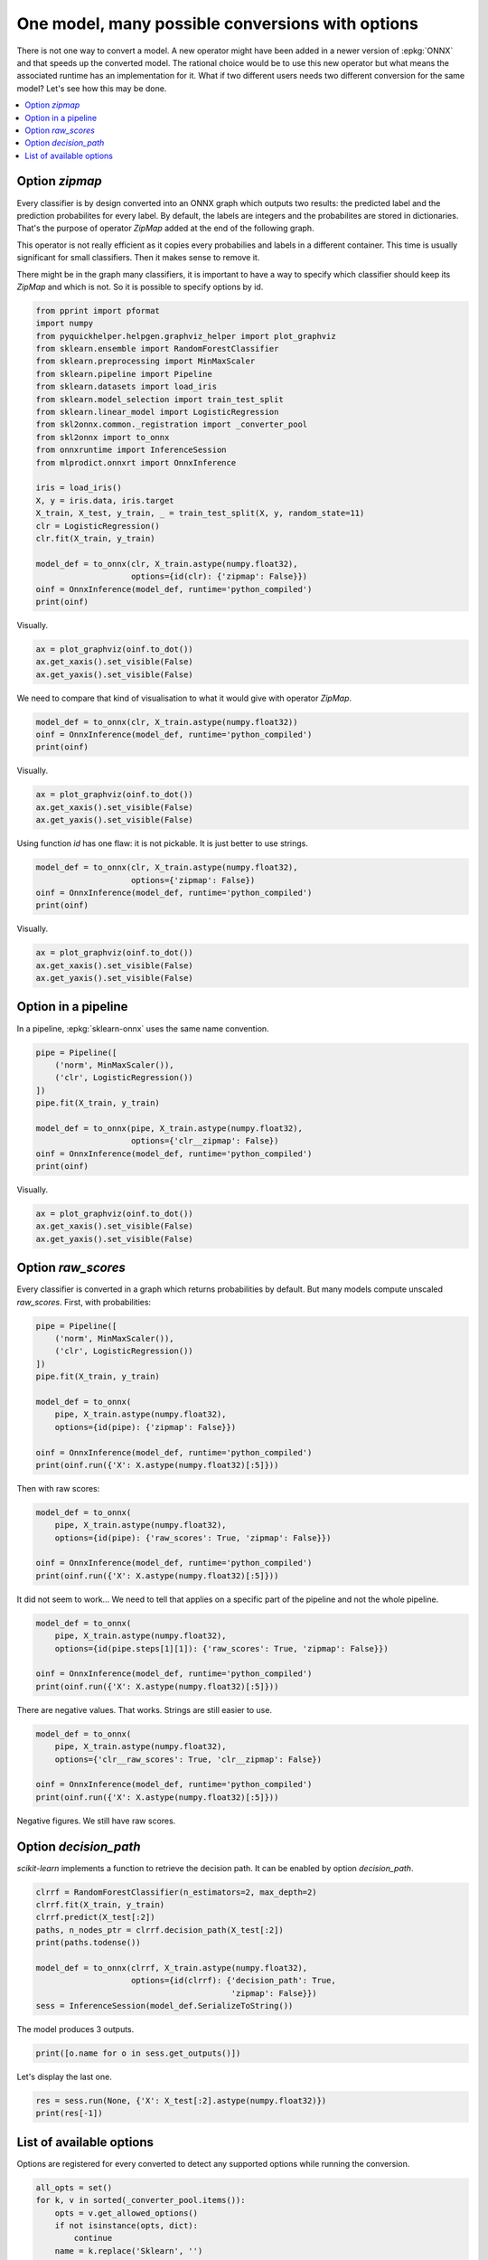 
.. DO NOT EDIT.
.. THIS FILE WAS AUTOMATICALLY GENERATED BY SPHINX-GALLERY.
.. TO MAKE CHANGES, EDIT THE SOURCE PYTHON FILE:
.. "auto_tutorial\plot_dbegin_options.py"
.. LINE NUMBERS ARE GIVEN BELOW.

.. only:: html

    .. note::
        :class: sphx-glr-download-link-note

        Click :ref:`here <sphx_glr_download_auto_tutorial_plot_dbegin_options.py>`
        to download the full example code or to run this example in your browser via Binder

.. rst-class:: sphx-glr-example-title

.. _sphx_glr_auto_tutorial_plot_dbegin_options.py:


One model, many possible conversions with options
=================================================

.. index:: options

There is not one way to convert a model. A new operator
might have been added in a newer version of :epkg:`ONNX`
and that speeds up the converted model. The rational choice
would be to use this new operator but what means the associated
runtime has an implementation for it. What if two different
users needs two different conversion for the same model?
Let's see how this may be done.

.. contents::
    :local:


Option *zipmap*
+++++++++++++++

Every classifier is by design converted into an ONNX graph which outputs
two results: the predicted label and the prediction probabilites
for every label. By default, the labels are integers and the
probabilites are stored in dictionaries. That's the purpose
of operator *ZipMap* added at the end of the following graph.

.. gdot::
    :script: DOT-SECTION

    import numpy
    from sklearn.datasets import load_iris
    from sklearn.model_selection import train_test_split
    from sklearn.linear_model import LogisticRegression
    from skl2onnx import to_onnx
    from mlprodict.onnxrt import OnnxInference

    iris = load_iris()
    X, y = iris.data, iris.target
    X_train, _, y_train, __ = train_test_split(X, y, random_state=11)
    clr = LogisticRegression()
    clr.fit(X_train, y_train)

    model_def = to_onnx(clr, X_train.astype(numpy.float32))
    oinf = OnnxInference(model_def)
    print("DOT-SECTION", oinf.to_dot())

This operator is not really efficient as it copies every probabilies and
labels in a different container. This time is usually significant for
small classifiers. Then it makes sense to remove it.

.. gdot::
    :script: DOT-SECTION

    import numpy
    from sklearn.datasets import load_iris
    from sklearn.model_selection import train_test_split
    from sklearn.linear_model import LogisticRegression
    from skl2onnx import to_onnx
    from mlprodict.onnxrt import OnnxInference

    iris = load_iris()
    X, y = iris.data, iris.target
    X_train, _, y_train, __ = train_test_split(X, y, random_state=11)
    clr = LogisticRegression()
    clr.fit(X_train, y_train)

    model_def = to_onnx(clr, X_train.astype(numpy.float32),
                        options={LogisticRegression: {'zipmap': False}})
    oinf = OnnxInference(model_def)
    print("DOT-SECTION", oinf.to_dot())

There might be in the graph many classifiers, it is important to have
a way to specify which classifier should keep its *ZipMap*
and which is not. So it is possible to specify options by id.

.. GENERATED FROM PYTHON SOURCE LINES 79-105

.. code-block:: default


    from pprint import pformat
    import numpy
    from pyquickhelper.helpgen.graphviz_helper import plot_graphviz
    from sklearn.ensemble import RandomForestClassifier
    from sklearn.preprocessing import MinMaxScaler
    from sklearn.pipeline import Pipeline
    from sklearn.datasets import load_iris
    from sklearn.model_selection import train_test_split
    from sklearn.linear_model import LogisticRegression
    from skl2onnx.common._registration import _converter_pool
    from skl2onnx import to_onnx
    from onnxruntime import InferenceSession
    from mlprodict.onnxrt import OnnxInference

    iris = load_iris()
    X, y = iris.data, iris.target
    X_train, X_test, y_train, _ = train_test_split(X, y, random_state=11)
    clr = LogisticRegression()
    clr.fit(X_train, y_train)

    model_def = to_onnx(clr, X_train.astype(numpy.float32),
                        options={id(clr): {'zipmap': False}})
    oinf = OnnxInference(model_def, runtime='python_compiled')
    print(oinf)





.. rst-class:: sphx-glr-script-out

 Out:

 .. code-block:: none

    C:\Python395_x64\lib\site-packages\sklearn\linear_model\_logistic.py:763: ConvergenceWarning: lbfgs failed to converge (status=1):
    STOP: TOTAL NO. of ITERATIONS REACHED LIMIT.

    Increase the number of iterations (max_iter) or scale the data as shown in:
        https://scikit-learn.org/stable/modules/preprocessing.html
    Please also refer to the documentation for alternative solver options:
        https://scikit-learn.org/stable/modules/linear_model.html#logistic-regression
      n_iter_i = _check_optimize_result(
    OnnxInference(...)
        def compiled_run(dict_inputs):
            # inputs
            X = dict_inputs['X']
            (label, probability_tensor, ) = n0_linearclassifier(X)
            (probabilities, ) = n1_normalizer(probability_tensor)
            return {
                'label': label,
                'probabilities': probabilities,
            }




.. GENERATED FROM PYTHON SOURCE LINES 106-107

Visually.

.. GENERATED FROM PYTHON SOURCE LINES 107-113

.. code-block:: default


    ax = plot_graphviz(oinf.to_dot())
    ax.get_xaxis().set_visible(False)
    ax.get_yaxis().set_visible(False)





.. image:: /auto_tutorial/images/sphx_glr_plot_dbegin_options_001.png
    :alt: plot dbegin options
    :class: sphx-glr-single-img





.. GENERATED FROM PYTHON SOURCE LINES 114-116

We need to compare that kind of visualisation to
what it would give with operator *ZipMap*.

.. GENERATED FROM PYTHON SOURCE LINES 116-121

.. code-block:: default


    model_def = to_onnx(clr, X_train.astype(numpy.float32))
    oinf = OnnxInference(model_def, runtime='python_compiled')
    print(oinf)





.. rst-class:: sphx-glr-script-out

 Out:

 .. code-block:: none

    OnnxInference(...)
        def compiled_run(dict_inputs):
            # inputs
            X = dict_inputs['X']
            (label, probability_tensor, ) = n0_linearclassifier(X)
            (probabilities, ) = n1_normalizer(probability_tensor)
            (output_label, ) = n2_cast(label)
            (output_probability, ) = n3_zipmap(probabilities)
            return {
                'output_label': output_label,
                'output_probability': output_probability,
            }




.. GENERATED FROM PYTHON SOURCE LINES 122-123

Visually.

.. GENERATED FROM PYTHON SOURCE LINES 123-129

.. code-block:: default


    ax = plot_graphviz(oinf.to_dot())
    ax.get_xaxis().set_visible(False)
    ax.get_yaxis().set_visible(False)





.. image:: /auto_tutorial/images/sphx_glr_plot_dbegin_options_002.png
    :alt: plot dbegin options
    :class: sphx-glr-single-img





.. GENERATED FROM PYTHON SOURCE LINES 130-132

Using function *id* has one flaw: it is not pickable.
It is just better to use strings.

.. GENERATED FROM PYTHON SOURCE LINES 132-139

.. code-block:: default


    model_def = to_onnx(clr, X_train.astype(numpy.float32),
                        options={'zipmap': False})
    oinf = OnnxInference(model_def, runtime='python_compiled')
    print(oinf)






.. rst-class:: sphx-glr-script-out

 Out:

 .. code-block:: none

    OnnxInference(...)
        def compiled_run(dict_inputs):
            # inputs
            X = dict_inputs['X']
            (label, probability_tensor, ) = n0_linearclassifier(X)
            (probabilities, ) = n1_normalizer(probability_tensor)
            return {
                'label': label,
                'probabilities': probabilities,
            }




.. GENERATED FROM PYTHON SOURCE LINES 140-141

Visually.

.. GENERATED FROM PYTHON SOURCE LINES 141-147

.. code-block:: default


    ax = plot_graphviz(oinf.to_dot())
    ax.get_xaxis().set_visible(False)
    ax.get_yaxis().set_visible(False)





.. image:: /auto_tutorial/images/sphx_glr_plot_dbegin_options_003.png
    :alt: plot dbegin options
    :class: sphx-glr-single-img





.. GENERATED FROM PYTHON SOURCE LINES 148-153

Option in a pipeline
++++++++++++++++++++

In a pipeline, :epkg:`sklearn-onnx` uses the same
name convention.

.. GENERATED FROM PYTHON SOURCE LINES 153-166

.. code-block:: default



    pipe = Pipeline([
        ('norm', MinMaxScaler()),
        ('clr', LogisticRegression())
    ])
    pipe.fit(X_train, y_train)

    model_def = to_onnx(pipe, X_train.astype(numpy.float32),
                        options={'clr__zipmap': False})
    oinf = OnnxInference(model_def, runtime='python_compiled')
    print(oinf)





.. rst-class:: sphx-glr-script-out

 Out:

 .. code-block:: none

    OnnxInference(...)
        def compiled_run(dict_inputs):
            # inputs
            X = dict_inputs['X']
            (variable, ) = n0_scaler(X)
            (label, probability_tensor, ) = n1_linearclassifier(variable)
            (probabilities, ) = n2_normalizer(probability_tensor)
            return {
                'label': label,
                'probabilities': probabilities,
            }




.. GENERATED FROM PYTHON SOURCE LINES 167-168

Visually.

.. GENERATED FROM PYTHON SOURCE LINES 168-174

.. code-block:: default


    ax = plot_graphviz(oinf.to_dot())
    ax.get_xaxis().set_visible(False)
    ax.get_yaxis().set_visible(False)





.. image:: /auto_tutorial/images/sphx_glr_plot_dbegin_options_004.png
    :alt: plot dbegin options
    :class: sphx-glr-single-img





.. GENERATED FROM PYTHON SOURCE LINES 175-182

Option *raw_scores*
+++++++++++++++++++

Every classifier is converted in a graph which
returns probabilities by default. But many models
compute unscaled *raw_scores*.
First, with probabilities:

.. GENERATED FROM PYTHON SOURCE LINES 182-198

.. code-block:: default



    pipe = Pipeline([
        ('norm', MinMaxScaler()),
        ('clr', LogisticRegression())
    ])
    pipe.fit(X_train, y_train)

    model_def = to_onnx(
        pipe, X_train.astype(numpy.float32),
        options={id(pipe): {'zipmap': False}})

    oinf = OnnxInference(model_def, runtime='python_compiled')
    print(oinf.run({'X': X.astype(numpy.float32)[:5]}))






.. rst-class:: sphx-glr-script-out

 Out:

 .. code-block:: none

    {'label': array([0, 0, 0, 0, 0], dtype=int64), 'probabilities': array([[0.88268626, 0.10948393, 0.00782984],
           [0.7944385 , 0.19728662, 0.00827491],
           [0.85557765, 0.13792051, 0.00650185],
           [0.8262804 , 0.16634218, 0.00737738],
           [0.90050155, 0.092388  , 0.00711049]], dtype=float32)}




.. GENERATED FROM PYTHON SOURCE LINES 199-200

Then with raw scores:

.. GENERATED FROM PYTHON SOURCE LINES 200-208

.. code-block:: default


    model_def = to_onnx(
        pipe, X_train.astype(numpy.float32),
        options={id(pipe): {'raw_scores': True, 'zipmap': False}})

    oinf = OnnxInference(model_def, runtime='python_compiled')
    print(oinf.run({'X': X.astype(numpy.float32)[:5]}))





.. rst-class:: sphx-glr-script-out

 Out:

 .. code-block:: none

    {'label': array([0, 0, 0, 0, 0], dtype=int64), 'probabilities': array([[0.88268626, 0.10948393, 0.00782984],
           [0.7944385 , 0.19728662, 0.00827491],
           [0.85557765, 0.13792051, 0.00650185],
           [0.8262804 , 0.16634218, 0.00737738],
           [0.90050155, 0.092388  , 0.00711049]], dtype=float32)}




.. GENERATED FROM PYTHON SOURCE LINES 209-212

It did not seem to work... We need to tell
that applies on a specific part of the pipeline
and not the whole pipeline.

.. GENERATED FROM PYTHON SOURCE LINES 212-220

.. code-block:: default


    model_def = to_onnx(
        pipe, X_train.astype(numpy.float32),
        options={id(pipe.steps[1][1]): {'raw_scores': True, 'zipmap': False}})

    oinf = OnnxInference(model_def, runtime='python_compiled')
    print(oinf.run({'X': X.astype(numpy.float32)[:5]}))





.. rst-class:: sphx-glr-script-out

 Out:

 .. code-block:: none

    {'label': array([0, 0, 0, 0, 0], dtype=int64), 'probabilities': array([[ 2.2707398 ,  0.18354774, -2.4542873 ],
           [ 1.9857951 ,  0.5928171 , -2.5786123 ],
           [ 2.2349298 ,  0.4098304 , -2.6447601 ],
           [ 2.1071343 ,  0.50424725, -2.6113815 ],
           [ 2.3727787 ,  0.095824  , -2.4686024 ]], dtype=float32)}




.. GENERATED FROM PYTHON SOURCE LINES 221-223

There are negative values. That works.
Strings are still easier to use.

.. GENERATED FROM PYTHON SOURCE LINES 223-232

.. code-block:: default


    model_def = to_onnx(
        pipe, X_train.astype(numpy.float32),
        options={'clr__raw_scores': True, 'clr__zipmap': False})

    oinf = OnnxInference(model_def, runtime='python_compiled')
    print(oinf.run({'X': X.astype(numpy.float32)[:5]}))






.. rst-class:: sphx-glr-script-out

 Out:

 .. code-block:: none

    {'label': array([0, 0, 0, 0, 0], dtype=int64), 'probabilities': array([[ 2.2707398 ,  0.18354774, -2.4542873 ],
           [ 1.9857951 ,  0.5928171 , -2.5786123 ],
           [ 2.2349298 ,  0.4098304 , -2.6447601 ],
           [ 2.1071343 ,  0.50424725, -2.6113815 ],
           [ 2.3727787 ,  0.095824  , -2.4686024 ]], dtype=float32)}




.. GENERATED FROM PYTHON SOURCE LINES 233-234

Negative figures. We still have raw scores.

.. GENERATED FROM PYTHON SOURCE LINES 236-241

Option *decision_path*
++++++++++++++++++++++

*scikit-learn* implements a function to retrieve the
decision path. It can be enabled by option *decision_path*.

.. GENERATED FROM PYTHON SOURCE LINES 241-253

.. code-block:: default


    clrrf = RandomForestClassifier(n_estimators=2, max_depth=2)
    clrrf.fit(X_train, y_train)
    clrrf.predict(X_test[:2])
    paths, n_nodes_ptr = clrrf.decision_path(X_test[:2])
    print(paths.todense())

    model_def = to_onnx(clrrf, X_train.astype(numpy.float32),
                        options={id(clrrf): {'decision_path': True,
                                             'zipmap': False}})
    sess = InferenceSession(model_def.SerializeToString())





.. rst-class:: sphx-glr-script-out

 Out:

 .. code-block:: none

    [[1 0 1 0 1 1 0 0 0 1 0 1]
     [1 0 1 0 1 1 0 0 0 1 0 1]]




.. GENERATED FROM PYTHON SOURCE LINES 254-255

The model produces 3 outputs.

.. GENERATED FROM PYTHON SOURCE LINES 255-258

.. code-block:: default


    print([o.name for o in sess.get_outputs()])





.. rst-class:: sphx-glr-script-out

 Out:

 .. code-block:: none

    ['label', 'probabilities', 'decision_path']




.. GENERATED FROM PYTHON SOURCE LINES 259-260

Let's display the last one.

.. GENERATED FROM PYTHON SOURCE LINES 260-264

.. code-block:: default


    res = sess.run(None, {'X': X_test[:2].astype(numpy.float32)})
    print(res[-1])





.. rst-class:: sphx-glr-script-out

 Out:

 .. code-block:: none

    [['10101' '1000101']
     ['10101' '1000101']]




.. GENERATED FROM PYTHON SOURCE LINES 265-270

List of available options
+++++++++++++++++++++++++

Options are registered for every converted to detect any
supported options while running the conversion.

.. GENERATED FROM PYTHON SOURCE LINES 270-283

.. code-block:: default



    all_opts = set()
    for k, v in sorted(_converter_pool.items()):
        opts = v.get_allowed_options()
        if not isinstance(opts, dict):
            continue
        name = k.replace('Sklearn', '')
        print('%s%s %r' % (name, " " * (30 - len(name)), opts))
        for o in opts:
            all_opts.add(o)

    print('all options:', pformat(list(sorted(all_opts))))




.. rst-class:: sphx-glr-script-out

 Out:

 .. code-block:: none

    LightGbmLGBMClassifier         {'nocl': [True, False], 'zipmap': [True, False, 'columns']}
    AdaBoostClassifier             {'zipmap': [True, False, 'columns'], 'nocl': [True, False], 'raw_scores': [True, False]}
    BaggingClassifier              {'zipmap': [True, False, 'columns'], 'nocl': [True, False], 'raw_scores': [True, False]}
    BayesianGaussianMixture        {'score_samples': [True, False]}
    BayesianRidge                  {'return_std': [True, False]}
    BernoulliNB                    {'zipmap': [True, False, 'columns'], 'nocl': [True, False]}
    CalibratedClassifierCV         {'zipmap': [True, False, 'columns'], 'nocl': [True, False]}
    CategoricalNB                  {'zipmap': [True, False, 'columns'], 'nocl': [True, False]}
    ComplementNB                   {'zipmap': [True, False, 'columns'], 'nocl': [True, False]}
    CountVectorizer                {'tokenexp': None, 'separators': None, 'nan': [True, False]}
    DecisionTreeClassifier         {'zipmap': [True, False, 'columns'], 'nocl': [True, False], 'decision_path': [True, False], 'decision_leaf': [True, False]}
    DecisionTreeRegressor          {'decision_path': [True, False], 'decision_leaf': [True, False]}
    ExtraTreeClassifier            {'zipmap': [True, False, 'columns'], 'nocl': [True, False], 'decision_path': [True, False], 'decision_leaf': [True, False]}
    ExtraTreeRegressor             {'decision_path': [True, False], 'decision_leaf': [True, False]}
    ExtraTreesClassifier           {'zipmap': [True, False, 'columns'], 'raw_scores': [True, False], 'nocl': [True, False], 'decision_path': [True, False], 'decision_leaf': [True, False]}
    ExtraTreesRegressor            {'decision_path': [True, False], 'decision_leaf': [True, False]}
    GaussianMixture                {'score_samples': [True, False]}
    GaussianNB                     {'zipmap': [True, False, 'columns'], 'nocl': [True, False]}
    GaussianProcessClassifier      {'optim': [None, 'cdist'], 'nocl': [False, True], 'zipmap': [False, True]}
    GaussianProcessRegressor       {'return_cov': [False, True], 'return_std': [False, True], 'optim': [None, 'cdist']}
    GradientBoostingClassifier     {'zipmap': [True, False, 'columns'], 'raw_scores': [True, False], 'nocl': [True, False]}
    HistGradientBoostingClassifier {'zipmap': [True, False, 'columns'], 'raw_scores': [True, False], 'nocl': [True, False]}
    HistGradientBoostingRegressor  {'zipmap': [True, False, 'columns'], 'raw_scores': [True, False], 'nocl': [True, False]}
    KMeans                         {'gemm': [True, False]}
    KNNImputer                     {'optim': [None, 'cdist']}
    KNeighborsClassifier           {'zipmap': [True, False, 'columns'], 'nocl': [True, False], 'raw_scores': [True, False], 'optim': [None, 'cdist']}
    KNeighborsRegressor            {'optim': [None, 'cdist']}
    KNeighborsTransformer          {'optim': [None, 'cdist']}
    LinearClassifier               {'zipmap': [True, False, 'columns'], 'nocl': [True, False], 'raw_scores': [True, False]}
    LinearSVC                      {'nocl': [True, False], 'raw_scores': [True, False]}
    MLPClassifier                  {'zipmap': [True, False, 'columns'], 'nocl': [True, False]}
    MaxAbsScaler                   {'div': ['std', 'div', 'div_cast']}
    MiniBatchKMeans                {'gemm': [True, False]}
    MultinomialNB                  {'zipmap': [True, False, 'columns'], 'nocl': [True, False]}
    NearestNeighbors               {'optim': [None, 'cdist']}
    OneVsRestClassifier            {'zipmap': [True, False, 'columns'], 'nocl': [True, False], 'raw_scores': [True, False]}
    RadiusNeighborsClassifier      {'zipmap': [True, False, 'columns'], 'nocl': [True, False], 'raw_scores': [True, False], 'optim': [None, 'cdist']}
    RadiusNeighborsRegressor       {'optim': [None, 'cdist']}
    RandomForestClassifier         {'zipmap': [True, False, 'columns'], 'raw_scores': [True, False], 'nocl': [True, False], 'decision_path': [True, False], 'decision_leaf': [True, False]}
    RandomForestRegressor          {'decision_path': [True, False], 'decision_leaf': [True, False]}
    RobustScaler                   {'div': ['std', 'div', 'div_cast']}
    SGDClassifier                  {'zipmap': [True, False, 'columns'], 'nocl': [True, False], 'raw_scores': [True, False]}
    SVC                            {'zipmap': [True, False, 'columns'], 'nocl': [True, False]}
    Scaler                         {'div': ['std', 'div', 'div_cast']}
    StackingClassifier             {'zipmap': [True, False, 'columns'], 'nocl': [True, False], 'raw_scores': [True, False]}
    TfidfTransformer               {'nan': [True, False]}
    TfidfVectorizer                {'tokenexp': None, 'separators': None, 'nan': [True, False]}
    VotingClassifier               {'zipmap': [True, False, 'columns'], 'nocl': [True, False]}
    XGBoostXGBClassifier           {'nocl': [True, False], 'zipmap': [True, False, 'columns']}
    all options: ['decision_leaf',
     'decision_path',
     'div',
     'gemm',
     'nan',
     'nocl',
     'optim',
     'raw_scores',
     'return_cov',
     'return_std',
     'score_samples',
     'separators',
     'tokenexp',
     'zipmap']





.. rst-class:: sphx-glr-timing

   **Total running time of the script:** ( 0 minutes  2.123 seconds)


.. _sphx_glr_download_auto_tutorial_plot_dbegin_options.py:


.. only :: html

 .. container:: sphx-glr-footer
    :class: sphx-glr-footer-example


  .. container:: binder-badge

    .. image:: images/binder_badge_logo.svg
      :target: https://mybinder.org/v2/gh/onnx/sklearn-onnx/master?filepath=notebooks/auto_tutorial/plot_dbegin_options.ipynb
      :alt: Launch binder
      :width: 150 px


  .. container:: sphx-glr-download sphx-glr-download-python

     :download:`Download Python source code: plot_dbegin_options.py <plot_dbegin_options.py>`



  .. container:: sphx-glr-download sphx-glr-download-jupyter

     :download:`Download Jupyter notebook: plot_dbegin_options.ipynb <plot_dbegin_options.ipynb>`


.. only:: html

 .. rst-class:: sphx-glr-signature

    `Gallery generated by Sphinx-Gallery <https://sphinx-gallery.github.io>`_
